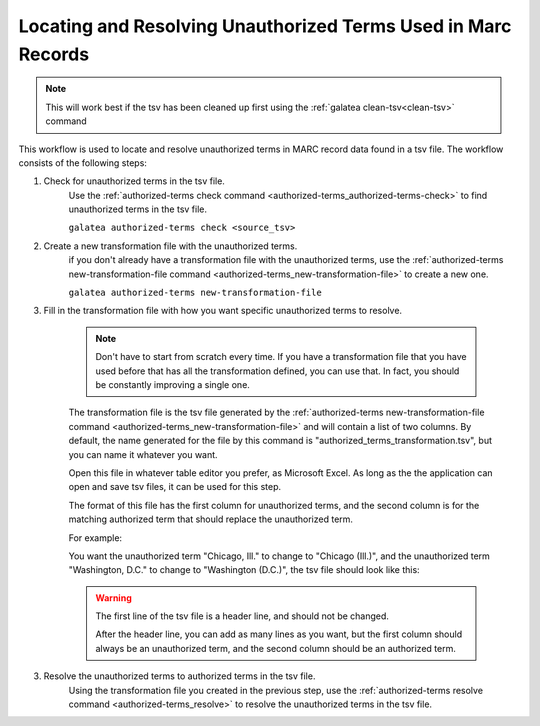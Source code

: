 ==============================================================
Locating and Resolving Unauthorized Terms Used in Marc Records
==============================================================

.. note::

    This will work best if the tsv has been cleaned up first using the :ref:`galatea clean-tsv<clean-tsv>` command


This workflow is used to locate and resolve unauthorized terms in MARC record data found in a tsv file.
The workflow consists of the following steps:

1. Check for unauthorized terms in the tsv file.
    Use the :ref:`authorized-terms check command <authorized-terms_authorized-terms-check>` to find unauthorized terms in the tsv file.

    ``galatea authorized-terms check <source_tsv>``

2. Create a new transformation file with the unauthorized terms.
    if you don't already have a transformation file with the unauthorized terms, use the
    :ref:`authorized-terms new-transformation-file command <authorized-terms_new-transformation-file>`
    to create a new one.

    ``galatea authorized-terms new-transformation-file``

3. Fill in the transformation file with how you want specific unauthorized terms to resolve.

    .. Note::

        Don't have to start from scratch every time. If you have a transformation file that you have used before that
        has all the transformation defined, you can use that. In fact, you should be constantly improving a single one.


    The transformation file is the tsv file generated by the
    :ref:`authorized-terms new-transformation-file command <authorized-terms_new-transformation-file>`
    and will contain a list of two columns. By default, the name generated for the file by this command is
    "authorized_terms_transformation.tsv", but you can name it whatever you want.

    Open this file in whatever table editor you prefer, as Microsoft Excel. As long as the the application can open and
    save tsv files, it can be used for this step.

    The format of this file has the first column for unauthorized terms, and the second column is for the matching
    authorized term that should replace the unauthorized term.

    For example:

    You want the unauthorized term "Chicago, Ill." to change to "Chicago (Ill.)", and the unauthorized term "Washington, D.C." to change
    to "Washington (D.C.)", the tsv file should look like this:

    .. literalinclude:: authorized_terms_transformation.tsv

    .. warning::
        The first line of the tsv file is a header line, and should not be changed.

        After the header line, you can add as many lines as you want, but the first column should always be an
        unauthorized term, and the second column should be an authorized term.

3. Resolve the unauthorized terms to authorized terms in the tsv file.
    Using the transformation file you created in the previous step, use the
    :ref:`authorized-terms resolve command <authorized-terms_resolve>` to resolve the unauthorized terms in the tsv file.

